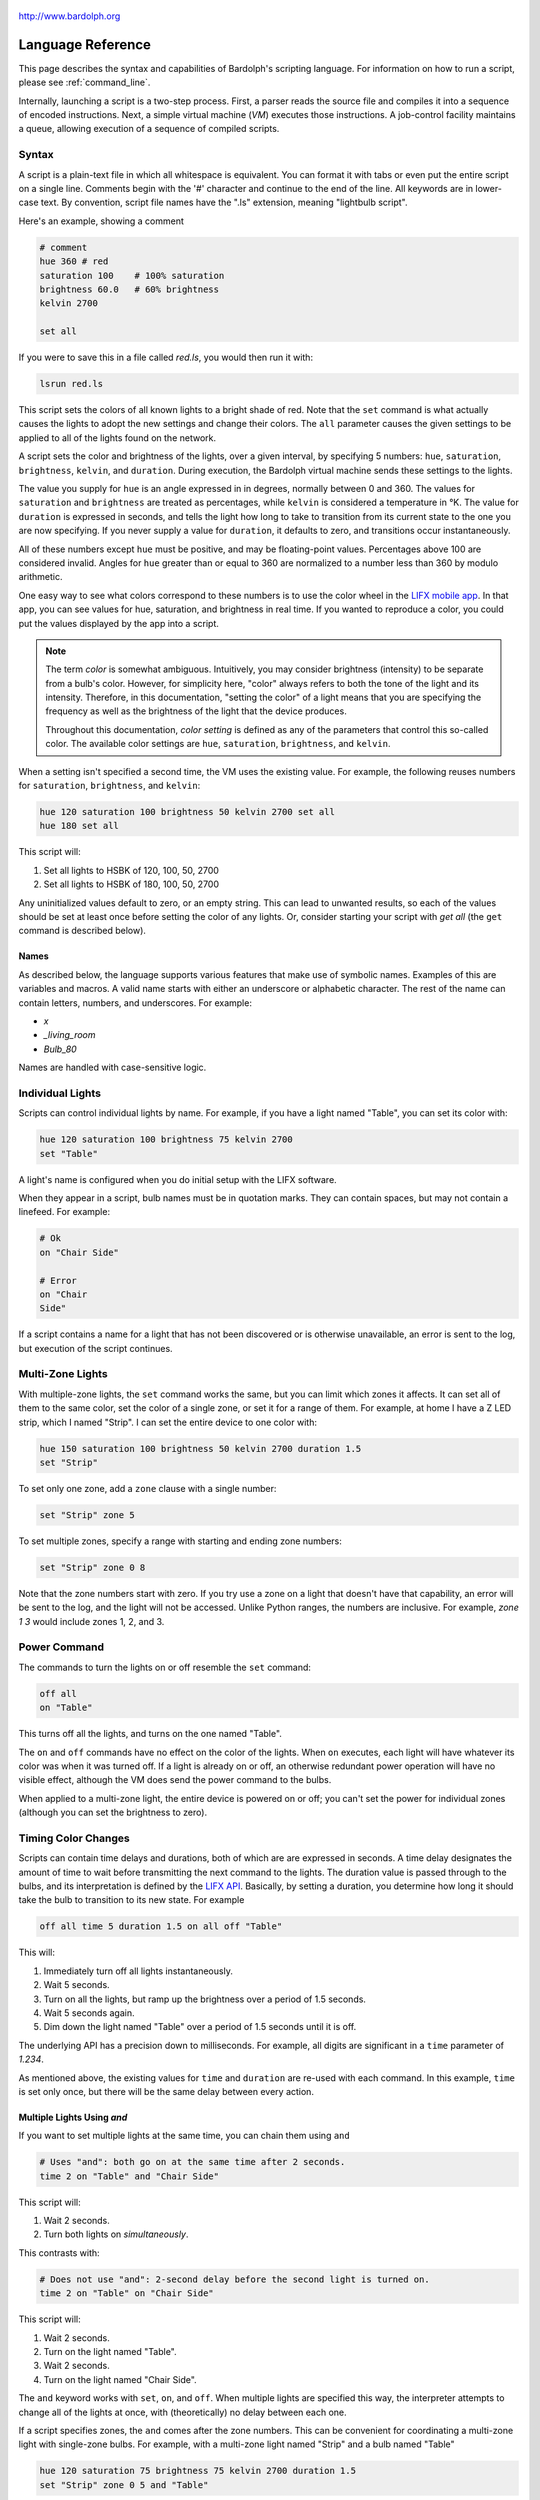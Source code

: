 .. figure:: logo.png
   :align: center

   http://www.bardolph.org

.. index::
   single: language reference

.. _language:

******************
Language Reference
******************

This page describes the syntax and capabilities of Bardolph's scripting
language. For information on how to run a script, please see
:ref:`command_line`.

Internally, launching a script is a two-step process. First, a parser reads the
source file and compiles it into a sequence of encoded instructions. Next, a
simple virtual machine (`VM`) executes those instructions. A job-control
facility maintains a queue, allowing execution of a sequence of compiled
scripts.

.. index:: color; set for all

Syntax
======
A script is a plain-text file in which all whitespace is equivalent. You can
format it with tabs or even put the entire script on a single line.
Comments begin with the '#' character and continue to the end of the line. All
keywords are in lower-case text. By convention, script file names have the
".ls" extension, meaning "lightbulb script".

Here's an example, showing a comment

.. code-block:: lightbulb

    # comment
    hue 360 # red
    saturation 100    # 100% saturation
    brightness 60.0   # 60% brightness
    kelvin 2700

    set all

If you were to save this in a file called `red.ls`, you would then run it with:

.. code-block:: bash

    lsrun red.ls

This script sets the colors of all known lights to a bright shade of red.
Note that the ``set`` command is what actually causes the lights to adopt the
new settings and change their colors. The ``all`` parameter causes the given
settings to be applied to all of the lights found on the network.

A script sets the color and brightness of the lights, over a given interval,
by specifying 5 numbers: ``hue``, ``saturation``, ``brightness``, ``kelvin``,
and ``duration``. During execution, the Bardolph virtual machine sends these
settings to the lights.

The value you supply for ``hue`` is an angle expressed in
in degrees, normally between 0 and 360. The values for ``saturation``
and ``brightness`` are treated as percentages, while ``kelvin`` is considered
a temperature in °K. The value for ``duration`` is expressed in
seconds, and tells the light how long to take to transition from its current
state to the one you are now specifying. If you never supply a value for
``duration``, it defaults to zero, and transitions occur instantaneously.

All of these numbers except ``hue`` must be positive, and may be floating-point
values. Percentages above 100 are considered invalid. Angles for ``hue``
greater than or equal to 360 are normalized to a number less
than 360 by modulo arithmetic.

One easy way to see what colors correspond to these numbers is to use
the color wheel in the `LIFX mobile app <https://app.lifx.com>`_.
In that app, you can see values for hue,
saturation, and brightness in real time. If you wanted to reproduce a color, you
could put the values displayed by the app into a script.

.. index:: color; definition of term

.. note:: The term *color* is somewhat ambiguous. Intuitively, you may
  consider brightness (intensity) to be separate from a bulb's color.
  However, for simplicity here, "color" always refers
  to both the tone of the light and its intensity. Therefore,
  in this documentation, "setting the color" of a light means that
  you are specifying the frequency as well as the brightness of the
  light that the device produces.

  Throughout this documentation, *color setting* is defined as any of
  the parameters that control this so-called color. The available
  color settings are ``hue``, ``saturation``, ``brightness``, and ``kelvin``.

When a setting isn't specified a second time, the VM uses the existing value.
For example, the following reuses numbers for ``saturation``, ``brightness``,
and ``kelvin``:

.. code-block:: lightbulb

  hue 120 saturation 100 brightness 50 kelvin 2700 set all
  hue 180 set all

This script will:

#. Set all lights to HSBK of 120, 100, 50, 2700
#. Set all lights to HSBK of 180, 100, 50, 2700

Any uninitialized values default to zero, or an empty string. This can lead
to unwanted results, so each of the values should be set at least once before
setting the color of any lights. Or, consider starting your script with
`get all` (the ``get`` command is described below).

.. index:: name syntax

Names
-----
As described below, the language supports various features that make use of
symbolic names. Examples of this are variables and macros. A valid name
starts with either an underscore or alphabetic character. The rest of the
name can contain letters, numbers, and underscores. For example:

* `x`
* `_living_room`
* `Bulb_80`

Names are handled with case-sensitive logic.

.. index:: lights; individual, lights; set color, color; set for light

Individual Lights
=================
Scripts can control individual lights by name. For example, if you have a light
named "Table", you can set its color with:

.. code-block:: lightbulb

  hue 120 saturation 100 brightness 75 kelvin 2700
  set "Table"

A light's name is configured when you do initial setup with the LIFX software.

When they appear in a script, bulb names must be in quotation marks. They
can  contain spaces, but  may not contain a linefeed. For example:

.. code-block:: lightbulb

  # Ok
  on "Chair Side"

  # Error
  on "Chair
  Side"

If a script contains a name for a light that has not been discovered or is
otherwise unavailable, an error is sent to the log, but execution of the script
continues.

.. index:: multi-zone lights, lights; multi-zone

Multi-Zone Lights
=================
With multiple-zone lights, the ``set`` command works the same,
but you can limit which zones it affects. It can set all of
them to the same color, set the color of a single zone, or set
it for a range of them. For example, at home I have a Z LED strip, which
I named "Strip". I can set the entire device to one color with:

.. code-block:: lightbulb

  hue 150 saturation 100 brightness 50 kelvin 2700 duration 1.5
  set "Strip"

To set only one zone, add a ``zone`` clause with a single number:

.. code-block:: lightbulb

  set "Strip" zone 5

To set multiple zones, specify a range with starting and ending
zone numbers:

.. code-block:: lightbulb

  set "Strip" zone 0 8

Note that the zone numbers start with zero. If you try use a zone on
a light that doesn't have that capability, an error will be sent to
the log, and the light will not be accessed. Unlike Python ranges, the
numbers are inclusive. For example, `zone 1 3` would include zones 1, 2,
and 3.

.. index:: power

Power Command
=============
The commands to turn the lights on or off resemble the ``set`` command:

.. code-block:: lightbulb

  off all
  on "Table"

This turns off all the lights, and turns on the one named "Table".

The ``on`` and ``off`` commands have no effect on the color of the lights.
When ``on`` executes, each light will have whatever its color was when
it was turned off. If a light is already on or off, an otherwise
redundant power operation will have no visible effect, although the
VM does send the power command to the bulbs.

When applied to a multi-zone light, the entire device is powered
on or off; you can't set the power for individual zones (although you
can set the brightness to zero).

.. index:: abbreviations

Timing Color Changes
====================
Scripts can contain time delays and durations, both of which are are expressed
in seconds. A time delay designates the amount of time to wait before
transmitting the next command to the lights. The duration value is passed
through to the bulbs, and its interpretation is defined by the
`LIFX API <https://lan.developer.lifx.com>`_. Basically, by setting a duration,
you determine how long it should take the bulb to transition to its new
state. For example

.. code-block:: lightbulb

  off all time 5 duration 1.5 on all off "Table"

This will:

#. Immediately turn off all lights instantaneously.
#. Wait 5 seconds.
#. Turn on all the lights, but ramp up the brightness over a period of 1.5
   seconds.
#. Wait 5 seconds again.
#. Dim down the light named "Table" over a period of 1.5 seconds until it
   is off.

The underlying API has a precision down to milliseconds. For example, all
digits are significant in a ``time`` parameter of `1.234`.

As mentioned above, the existing values for ``time`` and ``duration`` are
re-used with each command. In this example, ``time`` is set only
once, but there will be the same delay between every action.

Multiple Lights Using `and`
---------------------------
If you want to set multiple lights at the same time, you can chain them using
``and``

.. code-block:: lightbulb

    # Uses "and": both go on at the same time after 2 seconds.
    time 2 on "Table" and "Chair Side"

This script will:

#. Wait 2 seconds.
#. Turn both lights on *simultaneously*.

This contrasts with:

.. code-block:: lightbulb

    # Does not use "and": 2-second delay before the second light is turned on.
    time 2 on "Table" on "Chair Side"

This script will:

#. Wait 2 seconds.
#. Turn on the light named "Table".
#. Wait 2 seconds.
#. Turn on the light named "Chair Side".

The ``and`` keyword works with ``set``, ``on``, and ``off``. When multiple lights are
specified this way, the interpreter attempts to change all of the lights at
once, with (theoretically) no delay between each one.

If a script specifies zones, the ``and`` comes after the zone numbers. This
can be convenient for coordinating a multi-zone light with single-zone
bulbs. For example, with a multi-zone light named "Strip" and a bulb named
"Table"

.. code-block:: lightbulb

  hue 120 saturation 75 brightness 75 kelvin 2700 duration 1.5
  set "Strip" zone 0 5 and "Table"

Here's an example of simultaneously setting multiple zones on the
same light:

.. code-block:: lightbulb

  set "Strip" zone 2 and "Strip" zone 13 15

How Time Is Measured
====================
It's important to note that delay time calculations are based on when
the script started. The delay is not calculated based on the completion
time of the previous instruction.

For example:

.. code-block:: lightbulb

  time 2
  on all
  # Do a lot of slow stuff.
  off all

The "off" instruction will be executed 2 seconds from the time that
the script was started, and the "off" instruction 4 seconds from that start
time.

If part of a script takes a long time to execute, the wait time may elapse
before the virtual machine is ready for the next instruction. In this case,
that instruction gets executed without any timer delay. If delay times are too
short for the program to keep up, it will simply keep executing
instructions as fast as it can.

.. index:: clock time, time of day, time pattern

Wait for Time of Day
=====================
Instead of waiting for a delay to elapse, you can specify the specific time
that an action occurs, using the ``at`` modifier with the ``time`` command. For
example, to turn on all the lights at 8:00 a.m.:

.. code-block:: lightbulb

  time at 8:00 on all

All times are specified using a 24-hour clock, with midnight at 0:00.
In this documentation, the parameter supplied in the script is called
a *time pattern*.

A time pattern can contain wildcards to match more than one possible
time. For example, to turn on the lights on the hour and turn them off on the
half-hour

.. code-block:: lightbulb

  time at *:00 on all time at *:30 off all

A time pattern can have placeholders for one or two digits with an
asterisk. Here are some examples of valid patterns:

* `2*:00` - matches 21:00, 22:00, and 23:00.
* `1:*5` - matches 1:05, 1:15, 1:25, 1:35, 1:45 and 1:55.
* `*:30` - matches on the half-hour.

These are not valid patterns:

* `*` or `*:*` - matches anything and is therefore meaningless.
* `12:8*` - not a valid time.
* `**:08` - only one asterisk is necessary.
* `12:5` - minutes need to be expressed as two digits.

Note that the language is procedural, not declarative. This means that the
script is executed from top to bottom. For example, assume you run this script
at 8:00 a.m.:

.. code-block:: lightbulb

  time at 10:00 on all
  time at 9:00 off all

This will turn on all the lights at 10:00 a.m., wait 23 hours, and turn them
off again the next day.

You can combine patterns to create more complicated behavior. For example, this
will turn on the lights the next time it's either 15 or 45 minutes past the
hour:

.. code-block:: lightbulb

  time at *:15 or *:45 on all

After a scheduled wait, the delay timer is essentially reset. For example:

.. code-block:: lightbulb

  time at 12:00 on all
  time 60 off all

This would turn on all the lights at noon and then turm them off 60 seconds
later, which would be at 12:01 p.m.

.. index:: pause, keypress

Pause for Keypress
==================
Instead of using timed delays, a script can wait for a key to be pressed. For
example, to simulate a manual traffic light

.. code-block:: lightbulb

  saturation 100 brightness 80
  hue 120 set all
  pause hue 50 set all
  pause hue 360 set all

This script will:

#. Set all the lights to green (hue 120).
#. Wait for the user to press a key.
#. Set all the lights to yellow (50).
#. Wait for a keypress.
#. Turn the lights red (360).

A script can contain both pauses and timed delays. After a pause, the delay
timer is reset. For example:

.. code-block:: lightbulb

  time at 12:00 on all
  pause off all
  time 10 on all

This script turns on all the lights at 12:00 noon. It then waits
for the user to press a key at the keyboard. When a key has been pressed,
it turns off all the lights, waits 10 s, and turns them on again.

.. index:: groups, locations

Wait With No Action
===================
To wait for the next time interval without doing anything:

.. code-block:: lightbulb

  wait

This can be useful to keep a script active until the last command has been
executed. For example:

.. code-block:: lightbulb

  time 0 hue 120 saturation 90 brightness 50 kelvin 2700
  duration 200 set all
  time 200 wait

In this example, the ``set`` command will take 200 seconds to fully take effect.
The script adds a 200-second wait to keep it from exiting before that slow
``set`` completes. If a script is waiting in the queue, this prevents that next
script from starting before the 200-second duration has elapsed.

Groups and Locations
====================
The ``set``, ``on``, and ``off`` commands can be applied to groups and locations.
For example, if you have a location called "Living Room", you can turn them
on and set them all to the same color with:

.. code-block:: lightbulb

  on location "Living Room"
  hue 120 saturation 80 brightness 75 kelvin 2700
  set location "Living Room"

Continuing the same example, you can also set the color of all the lights in
the "Reading Lights" group with:

.. code-block:: lightbulb

  set group "Reading Lights"

You can combine lights, groups, and locations with the ``and`` keyword:

.. code-block:: lightbulb

  set location "Living Room" and "Table" and group "Reading Lights"

.. index:: macro, define; macro

Macro Definitions
=================
A macro can be defined to hold a commonly-used name or number:

.. code-block:: lightbulb

  define blue 240 define deep 100 define dim 20
  define gradual 4
  define ceiling "Ceiling Light in the Living Room"
  hue blue saturation deep brightness dim duration gradual
  set ceiling

A macro can be used for a light name or a value to be used to set a
parameter. It can also be used as a zone number with multi-zone
lights:

.. code-block:: lightbulb

  define my_light "Chair Side"
  hue 120 saturation 80 brightness 50 kelvin 2700
  set my_light

  define zone_1 5 define zone_2 10
  set "Strip" zone zone_1 zone_2

Macros may refer to other existing macros:

.. code-block:: lightbulb

  define blue 240
  define b blue

A macro can be defined only once, which makes it suitable for constants:

.. code-block:: lightbulb

  define blue 240
  define blue 260 # Error: already defined.

.. index:: variables, assignment

Variables
=========
A variable is somewhat similar to a macro, in that it can hold a value.
However, a variable's contents can be replaced with a new value at
run-time. In addition, the current value for a color setting can be
copied into a variable. The syntax is:

  `assign variable value`

A variable can contain a number, a string, or a time pattern. Once
it has been initialized, it can be used as a name or a value for a
color or time setting. For example:

.. code-block:: lightbulb

  assign the_light "Chair"
  on the_light

  assign the_room "Living Room"
  off group the_room

  assign dinner_time 17:00
  time at dinner_time on "Table"

An existing variable can be assigned to another. A variable can also get
a copy of a color setting. For example:

.. code-block:: lightbulb

  assign x 120
  assign y x     # y now contains 120
  hue 240
  assign y hue   # y now contains 240

Assignment of one variable to another has by-value semantics:

.. code-block:: lightbulb

  assign x 120
  assign y x
  assign x 240    # y still contains 120
  hue y           # Sets hue to 120.

In this example, `y` has an independent copy of the original value of `x`,
even after `x` has been given a new value.

.. index:: mathematical expressions, numeric operations, logical expressions

Mathematical and Logical Expressions
====================================
An expression can be used wherever a number or truth value is needed. The
syntax for an expression is to contain it in curly braces. For example, to
put 5 + 4 into x:

.. code-block:: lightbulb

  assign x {5 + 4}

Logical expressions also are contained in curly braces:

.. code-block:: lightbulb

  if {x > 5} off all

The following operators are available:

* ``+`` addition
* ``-`` subtraction or negative
* ``*`` multiplication
* ``/`` division
* ``^`` power of
* ``<``, ``<=`` less than, less than or equal to
* ``>``, ``>=`` greater than, greater than or equal to
* ``==`` equals
* ``!=`` not equal to

The ``or`` and ``and`` keywords can be combined with comparison operations. Some
examples of expressions:

.. code-block:: lightbulb

  assign a {45 * -3)
  assign b { (4 + 5) / 3 }
  assign h { a^2 + b^2 }

  if {a > 0 and b != 4 or h < 5} on all

Note that ``*`` and ``/`` have a higher precedence than ``+`` and ``-``. The
``and`` operator has a higher precedence than ``or``.

.. code-block:: lightbulb

  assign a {3 + 4 * 5}    # a = 23
  assign b {(3 + 4) * 5}  # b = 35

  if {5 > 1 or 10 < 100 and 20 == 30 }   # true
    on all

  if {(5 > 1 or 10 < 100) and 20 == 30 } # false
    off all

Numerical values in a logical context are coerced to booleans, where 0 is false,
and any other value is true.

Registers can provide values:

.. code-block:: lightbulb

  assign double_brt {brightness * 2}
  brightness double_brt
  brightness {double_brt / (2 + 10)}

  assign double_brt {double_brt - 10}

.. index:: routine, subourtine, define; routine

Routine Definitions
===================
A subprogram, hereafter called a *routine* can be defined as a
sequence of commands. Here's a simple exmple of a routine being defined
and called:

.. code-block:: lightbulb

  define shut_off_all off all
  shut_off_all

A routine can have one or more parameters if the name is followed by the ``with``
keyword:

.. code-block:: lightbulb

  define set_mz with mz_light mz_zone
    set mz_light zone mz_zone

  set_mz "Strip" 7

For code readability, you can contain a routine call in square braces. These
two lines of code are equivalent:

.. code-block:: lightbulb

    set_mz "Strip" 7
    [set_mz "Strip" 7]

If a routine contains multiple commands, they need to be contained
in ``begin`` and ``end`` keywords:

.. code-block:: lightbulb

  define partial_shut_off begin
    off group "Living Room"
  end

  define off_3_seconds with the_light begin
    duration 3
    off the_light
  end

  # Another example of putting routine calls in optional brackets.
  [partial_shut_off]
  [off_3_seconds "Chair"]

A routine can call another and pass along incoming parameters. The called
routine must already be defined; there currently is no support for forward
declarations. As noted above, the parameters are passed by value:

.. code-block:: lightbulb

  define delayed_off with light_name delay
  begin
    time delay
    off light_name
  end

  define slow_off with light_name delay
  begin
    duration 30
    delayed_off light_name delay
  end

  slow_off "Chair" 10

A routine may not be re-defined. Routine definitions may not be nested:

.. code-block:: lightbulb

  define a_routine set "Chair"
  define a_routine set "Table"  # Error: already defined.

  define outer
  begin
    # Error: nested definition not allowed.
    define inner on all
  end

Variables defined inside a routine are local and go out of scope when the
routine returns. Because parameters are passed by value, assignment to a
parameter overwrites the local copy but does not affect any variable
outside of the routine:

.. code-block:: lightbulb

  define do_brightness with x
  begin
    assign x 50     # Overwrite local copy.
    assigh y 50     # Local variable
    brightness x    # Set brightness to 50.
  end

  assign x 200
  assign y 100
  do_brightness y
  hue x             # x unchanged: set hue to 200.
  saturation y      # y unchanged: set saturation to 100.

Variables assigned outside of a routine are considered global and are
visible in all scopes:

.. code-block:: lightbulb

  assign y 100

  define set_global
  begin
    assign y 50
  end

  set_global
  saturation y   # Set saturation to 50.

.. index:: conditional, if

Conditionals
============
A conditional consists of the ``if`` keyword, followed by an expression and
one or more commands. It can also have an `else` clause:

.. code-block:: lightbulb

  if {x < 5} off all

  get "Top"
  if {hue < 100} begin
    hue 100
    set "Top"
  end

  if {x >= 5} begin
     on all
     hue 120 set all
  end else begin
     off all
  end

.. index:: loops, repeat, repeat; infinite loop, iteration

Repeat Loops
============
An infinitely repeating loop looks like:

.. code-block:: lightbulb

  repeat
    begin
      on all
      off all
    end

Thoretically, this loop will run forever. However, the job control for the VM
is designed to support graceful cutoff of a script's execution. For ambient
interior lighting, this is expected to be a common use case.

Use `repeat while` for a loop based on a logical condition:

.. code-block:: lightbulb

  repeat while {brightness < 50}
    begin
        brightness {brightness + 0.1}
        set all
    end

To repeat a loop a given number of times:

.. code-block:: lightbulb

  repeat 10
    begin
      on all
      off all
    end

.. index:: interpolation in loops, repeat; with interpolation

Interpolation in Loops
----------------------
Interpolation of values in a loop allows you to choose the start and
end points for a setting and the number of steps to take in
between. For example, to give a light a hue of 120, and then gradually
transition it to 180 in 5 steps:

.. code-block:: lightbulb

  repeat 5 with the_hue from 120 to 180
    begin
      hue the_hue
      set all
    end

In this example, `the_hue` will have values of 120, 135, 150, 165, and 180.

A special use case is to cycle the hue 360° over multiple iterations,
perhaps in an infinite loop. The `cycle` keyword causes a value to loop
around with modulo 360 logic, stopping one step short of a complete cycle.
By starting at zero again, the iteration continues smoothly.

.. code-block:: lightbulb

  repeat
    repeat 4 with the_hue cycle
      begin
        hue the_hue
        set all
      end

The inner loop gets executed 4 times, with `the_hue` having values of
0, 90, 180, and 270, the difference being 90°. The next time the
loop executes, it starts again at 0, which is equivalent to 360°. This
effectively picks up where the previous loop left off.

You can also specify the starting point:

.. code-block:: lightbulb

  repeat 4 with the_hue cycle 45
  # etc.

In this case, `the_hue` will have values of 45, 135, 225, and 315.

An arithmetic expression can take the place of any numeric value
in a `repeat` loop. You designate such an expression by enclosing it in
curly braces. For example:

.. code-block:: lightbulb

    assign x 7
    repeat {5 + x} with y from {x * 4} to {x * 6}
    ...

    # Equivalent to:
    repeat 12 with y from 28 to 42
    ...

Note that the loop limit is calculated only once. In the following example,
the loop is executed 5 times, even though `light_count` is modified in the
body of the loop.

.. code-block:: lightbulb

    assign light_count 5
    repeat light_count begin
        # Doesn't affect the number of iterations.
        assign light_count 0
        ...
    end

If you want to control the number of iterations dynamically, you can use a
`repeat while` construct.

.. index:: iteration by light, repeat; for every light

By Light
--------
To iterate individually over all the lights:

.. code-block:: lightbulb

    # Turn on all the lights, one-by-one
    repeat all as the_light
        on the_light

In this example, `the_light` is a variable that is initialized to the name
of the next light before the body of the loop is executed.

A range of values can be applied to the lights. For example:

.. code-block:: lightbulb

    repeat all as bulb with brt from 10 to 30
    begin
        brightness brt
        set bulb
    end

In this case, the number of lights available determines what increment should
be added to the index variable, `brt`. This allows you to distribute a set of
values across some lights without knowing how many there are.

For example, if you have 3 lights, the above loop will be executed 3 times,
with `brt` having values of 10, 20, and 30. If you have 5 lights, you get
5 iterations, with `brt` having values of 10, 15, 20, 25, and 30.

.. index:: groups; iterating all, locations; iterating all

All groups or locations can be enumerated:

.. code-block:: lightbulb

    repeat group as the_group with the_hue from 120 to 180 begin
        hue the_hue
        set group the_group
    end

.. index:: groups; iterating within, locations; iterating within

To iterate over all the lights in a location or group:

.. code-block:: lightbulb

    repeat in location "Inside" as the_light
        on the_light

    repeat in group "Background" as the_light with sat from 70 to 100
    begin
        saturation sat
        set the_light
    end

Individual lights can be part of a list:

.. code-block:: lightbulb

    repeat
        in "Top" and "Middle" and "Table" as the_light
        with sat from 80 to 100
    begin
        get the_light
        saturation sat
        set the_light
    end

They can also be mixed with the members of groups and locations:

.. code-block:: lightbulb

    repeat
        in "Table" and location "Living Room"
        as the_light
        with brt from 10 to 80
    begin
        brightness brt
        set the_light
    end

Here's an example of a nested loop executed for every known group:

.. code-block:: lightbulb

    repeat group as grp with brt from 40 to 80 begin
        repeat in group grp as light with c_hue cycle begin
            hue c_hue
            set light
        end
    end

This loop assigns a different brightness to each group, ranging between 40%
and 80%. Within each group, every light gets the same brightness, but their
hues are distributed evenly across a 360° range.

.. index:: break

Breaking Out of a Loop
----------------------
You can use a ``break`` command to terminate a loop before its normal end
condition is met. The innermost loop is halted, but any outer loop continues
to execute:

.. code-block:: lightbulb

    repeat 10 with the_hue from 10 to 360 begin
        repeat all as bulb begin
            get bulb
            if {brigtness > 50}
                break
            brightness {brightness + 10}
            set bulb
        end

        # Execution continues here after the break interrupts the nested loop.
        hue the_hue
        set all
    end

A ``break`` command outside of a loop is an error that will halt the
compilation of a script.

.. index:: get, retrieving colors, color; get from light, lights; get color

Retrieving Current Color
========================
The `get` command retrieves the current settings from a single light:

.. code-block:: lightbulb

    get "Table"
    set all

This script retrieves the values of `hue`, `saturation`, `brightness`,
and `kelvin` from the bulb named "Table Lamp". It then sets all the
other lights to the retrieved color. This has the effect of setting the
color of all the lights to match "Table".

A useful pattern for this command is to get a light's current values, modify
one of them, and then update the light. This allows you to effectively change
only one setting:

.. code-block:: lightbulb

    get light
    brightness 100
    set light

In this example, the light goes to full intensity withou changing colors.

From a multi-zone light, you can retrieve the color of a single zone or
the entire device:

.. code-block:: lightbulb

    get "Strip" zone 5
    get "Strip"

Note that you cannot get values for locations, groups, multiple zones,
or multiple lights:

.. code-block:: lightbulb

    # Errors
    get "Table Lamp" and "Chair Side"
    get all

    # Errors
    get location "Living Room"
    get group "Reading Lights"

    # Error
    get "Strip" zone 5 6

.. index::
    single: raw units
    single: units; raw
    single: RGB units
    single: units; RGB
    single: logical units
    single: units; logical

Raw, Logical, and RGB Units
===========================
For me, the HSB coordinate system isn't especially intuitive. For example, if
I want bright green lights, I'll have to look up an angle for the hue, or
maybe memorize which angle corresponds to which percieved color. The RGB color
space can make this much easier, because I know what red, green and blue look
like.

.. index:: RGB units; using

Using RGB
---------
By specifing certain values for red, green, and blue, you can probably make a
pretty good prediction of how a color will look. Most people know that a mix
of red and green yields yellow, green plus blue gives you cyan, and
red with blue produces purple.

With RGB units, each component's intensity is expressed as a percentage, which
can be given as a floating-point number. For example, to make all your lights a
somewhat dim purple, you could have:

.. code-block:: lightbulb

    units rgb
    red 50 green 0 blue 50
    set all

As another example, to have white light that is rather bright:

.. code-block:: lightbulb

    units rgb
    define brt 80
    red brt green brt blue brt

Internally, the VM converts these values to their HSB equivalents before
sending them to the lights.

Note that the setting for `kelvin` works the same for RGB units as it does
for the default logical units. In practiced, I've found that it's easy to
just set `kelvin` to 2700 at the top of the script and not bother with it after
that.

.. index:: raw units; using

Using Raw Units
---------------
In the case of logical or RGB units, numerical values in scripts are given in
units that are intended to be convenient to humans. However, during
communication with the lights, those numbers are mapped to unsigned, 16-bit
integer values as specified by the `LIFX API <https://lan.developer.lifx.com>`_.

If you prefer to send unmodified numbers to the lights as specified by that
API, you can use raw values (and switch back to logical units as desired).
"Raw" refers to an integer between 0 and 65535 that gets transmitted unmodified
to the lights. These two actions are equivalent:

.. code-block:: lightbulb

    units raw
    time 10000 duration 2500
    hue 30000 saturation 65535 brightness 32767 kelvin 2700 set all

    units logical
    time 10 duration 2.5
    hue 165 saturation 100 brightness 50 kelvin 2700 set all

Note that with raw units, `time` and `duration` are rounded to an integer
number of milliseconds. With logical or RGB units, `time` and
`duration` are treated as a floating-point number of seconds.

There's no limit to the precision of the floating-point value, but because it
will be converted to milliseconds, any digits more than 3 places to the right
of the decimal point will be insignificant. For example, durations of `2` and
`1.9999` are equivalent, while `3` and `2.999` will differ by one millisecond.
However, in practice, none of the timing is precise or accurate enough for you
to see any difference in behavior for these examples. In my experience,
you can't expect precision much better than 1/10 of a second.

.. index:: units; switching modes

Switching Unit Modes
--------------------
In general, you'll probably just pick a mode at the top of your script and
not change it. However, if a script does switch modes, some values get
re-calculated to preserve the effect on the lights. For example,
`hue` containing 180 in logical units is converted to 32,767 in raw units.

Which settings get changed depends on what kind of transition takes place. For
example, when switching from RGB to logical units, there's no need to
convert `time` or `duration`. However, `hue`, `saturation`, and `brightness`
are initialized, based on the current values of `red`, `green`, and `blue`.

The following table lists which settings are overwritten, and which ones are
unaltered, based on what kind of switch occurs:

.. list-table:: Changed When Switching Units Mode
    :header-rows: 1
    :widths: 12 11 11 11 11 11 11 11 11

    *   - From
        - To
        - time, dur.
        - hue
        - sat.
        - brt.
        - red
        - green
        - blue
    *   - `logical`
        - `raw`
        - √
        - √
        - √
        - √
        - —
        - —
        - —
    *   - `raw`
        - `logical`
        - √
        - √
        - √
        - √
        - —
        - —
        - —
    *   - `rgb`
        - `raw`
        - √
        - √
        - √
        - √
        - —
        - —
        - —
    *   - `raw`
        - `rgb`
        - √
        - —
        - —
        - —
        - √
        - √
        - √
    *   - `rgb`
        - `logical`
        - —
        - √
        - √
        - √
        - —
        - —
        - —
    *   - `logical`
        - `rgb`
        - —
        - —
        - —
        - —
        - √
        - √
        - √

None of the changes in unit mode affect the contents of ``kelvin``. That value
is always considered to be a temperature measured in °K, and never requires
conversion.

.. note:: While in RGB mode, you can still set the values of ``hue``,
    ``saturation``, or ``brightness``. However, this will have no practical effect;
    when you set the color of a light, the VM will ignore them. The transition
    from RGB to logical or raw mode overwrites the contents of ``hue``,
    ``saturation``, and ``brightness``. Conversely, you can set ``red``,
    ``green``, or ``blue``, but they are unused if the VM is not in RGB mode.
    Similarly, switching to RGB from logical or raw mode overwrites anything
    previously stored in those three settings.

Following is an example that illustrates some of this behavior:

.. code-block:: lightbulb

    units logical
    kelvin 2500
    time 1.5 duration 1.5
    hue 120 saturation 100 brightness 100

    units rgb
    # red, green, and blue are overwritten:
    #   kelvin = 2500
    #   time = 1.5
    #   duration = 1.5
    #   red = 0
    #   green = 100
    #   blue = 0
    #   hue = 120
    #   saturation = 100
    #   brightness = 100


    time 2.5 duration 3.5
    red 0 green 0 blue 100
    hue 0 saturation 0 brightness 0
    units raw
    # time, duration, hue, saturation, brightness are overwritten:
    #   time = 2500
    #   duration = 3500
    #   red = 0
    #   green = 0
    #   blue = 100
    #   hue = 43690
    #   saturation = 65535
    #   brightness = 65535
    #   kelvin = 2500


.. index:: print

Outputting Text
===============
Three commands, ``print``, ``println``, and ``printf``, send output to `stdout`.
They all call Python's own `print` function, which under most conditions sends
text to `stdout`, typically the user's terminal emulator.

Because this is not a general-purpose language, the support for text output
is a fairly rudimentary implementation. It pretty much passses data along to the
underlying Python `print` function, aided by the `string.format` method.

You can print any of the settings, such as ``hue`` or ``brightness``, as well
as variables and constants.

The ``print`` and ``println`` commands take a single parameter, which is
evaluated and sent to `stdout`. The ``print`` command appends a space to its
output, while ``println`` and ``printf`` each append a line feed.

For example to output some settings:

.. code-block:: lightbulb

    hue 120 saturation 50 brightness 75 kelvin 2000
    println "-----"
    print hue
    print saturation
    print brightness
    println kelvin
    println "-----"

This would generate the output::

    -----
    120 50 75 2000
    -----

.. index:: printf

Formatted Output
----------------
For any kind of non-trivial output, you'll probably want to use ``printf``,
which is a pass-through to Python's `string.format()` function.

The ``printf`` command has the syntax::

    printf <format> [param, ...]

For example, to output the settings:

.. code-block:: lightbulb

    hue 120 saturation 50 brightness 75 kelvin 2000
    printf "{} {} {} {}" hue saturation brightness kelvin

Note that the field placeholders, in the form of `{}` correspond to the
parameters.

Because the compiler relies on the format string to determine the number of
parameters, it must be either a literal or a macro.

.. code-block:: lightbulb

    define fmt "{}"
    printf fmt hue
    printf "{}" hue

    assign fmt2 "{}"
    printf fmt2 hue   # ERROR. Must be a literal or a macro.

It's possible to use named fields, which can give you cleaner code:

.. code-block:: lightbulb

    printf "{hue} {saturation} {brightness} {kelvin}"

Named fields can be mixed with anonymous ones:

.. code-block:: lightbulb

    printf "{hue} {saturation} {brightness} {}" kelvin

The output can contain variables and expressions:

.. code-block:: lightbulb

    assign x 100
    assign y 200
    printf "{x} {} {}" y {(x + y) / 2}

The output can also contain light names. Here's an example that
iterates over all of the lights, and outputs the settings for each one:

.. code-block:: lightbulb

    repeat all as light begin
        get the_light
        printf "Light: {the_light} {hue} {saturation} {brightness} {kelvin}"
    end

The formatting capabilities impelemented by the Python language are rather
extensive and complicated. For more information on how this formatting works,
I recommend that you consult the Python documentation:
https://docs.python.org/3/library/string.html#formatspec

In terms of data types, note that ``hue``, ``saturation``, ``brightness``,
and ``kelvin`` are floating-point numbers in logical and RGB modes. In
raw mode, these values are integers. Here's an example where the light
settings are displayed, first in raw units, and then in RGB units:

.. code-block:: lightbulb

    define header_fmt "{:<9}{:>9}{:>9}{:>9}{:>9}"

    units raw
    println "----- Raw -----"
    printf header_fmt "Name" "Hue" "Sat" "Brt" "Kelvin"
    repeat all as light begin
        get light
        printf "{light:<9}{hue:>9d}{saturation:>9d}{brightness:>9d}{kelvin:>9d}"
    end

    units rgb
    println ""
    println "----- RGB -----"
    printf header_fmt "Name" "Red" "Green" "Blue" "Kelvin"
    repeat all as light begin
        get light
        printf "{light:<9}{red:>9.2f}{green:>9.2f}{blue:>9.2f}{kelvin:>9.2f}"
    end

Notice that the upper ``printf`` uses a format of `:>9d`, which outputs
number as decimal integers, right-justified in a field 9 characters long. The
RGB numbers are output with 2 decimal points.

When I ran this script on my own lights one evening, I got this output::

    ----- Raw -----
    Name           Hue      Sat      Brt   Kelvin
    Bottom       42597    65535    20001     2400
    Middle       38957        0    40259     2700
    Top          35316    65535    56432     2700

    ----- RGB -----
    Name           Red    Green     Blue   Kelvin
    Bottom        0.00     3.05    30.52  2400.00
    Middle       61.43    61.43    61.43  2700.00
    Top           0.00    66.02    86.11  2700.00

Examples with `printf`
----------------------
This code illustrates equivalent behavior using different parameters:

.. code-block:: lightbulb

    printf "{hue} {saturation} {brightness}"
    printf "{} {} {}" hue saturation brightness
    printf "{hue} {} {}" saturation brightness
    printf "{2} {1} {0}" brightness saturation hue

All of these lines produce the same output. Note that the bottom line in the
code uses positional fields, which are a feature of the underlying Python
implementation.

Because of the data types of the settings, use of any integer type specifier
requires raw mode:

.. code-block:: lightbulb

    units raw
    printf "{:d}" hue   # Ok because hue is an integer in raw mode
    printf "{:f}" hue   # Ok because an integer can be converted to float

    units logical
    printf "{:d}" hue   # ERROR: hue is a floating-point number

Note that light names are Python strings:

.. code-block:: lightbulb

    println "Furniture group:"
    repeat in group "Furniture" as light
        printf "{light:>10s}"

    println "Pole group:"
    repeat in group "Pole" as light
        printf "{light:>10}"
